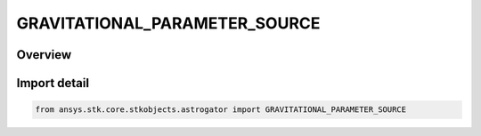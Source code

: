 GRAVITATIONAL_PARAMETER_SOURCE
==============================

.. py:class:: GRAVITATIONAL_PARAMETER_SOURCE

   IntEnum


.. py:currentmodule:: ansys.stk.core.stkobjects.astrogator

Overview
--------

Import detail
-------------

.. code-block:: python

    from ansys.stk.core.stkobjects.astrogator import GRAVITATIONAL_PARAMETER_SOURCE


